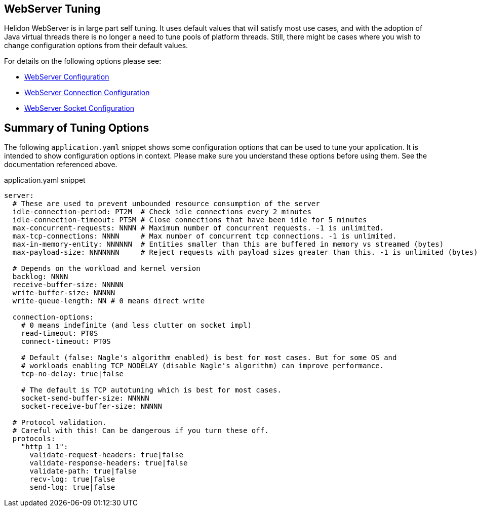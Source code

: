 ///////////////////////////////////////////////////////////////////////////////

    Copyright (c) 2020, 2023 Oracle and/or its affiliates.

    Licensed under the Apache License, Version 2.0 (the "License");
    you may not use this file except in compliance with the License.
    You may obtain a copy of the License at

        http://www.apache.org/licenses/LICENSE-2.0

    Unless required by applicable law or agreed to in writing, software
    distributed under the License is distributed on an "AS IS" BASIS,
    WITHOUT WARRANTIES OR CONDITIONS OF ANY KIND, either express or implied.
    See the License for the specific language governing permissions and
    limitations under the License.

///////////////////////////////////////////////////////////////////////////////

ifndef::rootdir[:rootdir: {docdir}/../..]
:guidesdir: {rootdir}/{flavor-lc}/guides

== WebServer Tuning

Helidon WebServer is in large part self tuning. It uses default values that will satisfy most use cases,
and with the adoption of Java virtual threads there is no longer a need to tune pools of platform threads.
Still, there might be cases where you wish to change configuration options from their default values.

For details on the following options please see:

* xref:../../se/webserver.adoc#_configuration_options[WebServer Configuration]
* xref:../../config/io_helidon_webserver_ConnectionConfig.adoc[WebServer Connection Configuration]
* xref:../../config/io_helidon_common_socket_SocketOptions.adoc[WebServer Socket Configuration]

== Summary of Tuning Options

The following `application.yaml` snippet shows some configuration options that can be used to
tune your application. It is intended to show configuration options in context. Please make sure
you understand these options before using them. See the documentation referenced above.

[source, yaml]
.application.yaml snippet
----
server:
  # These are used to prevent unbounded resource consumption of the server
  idle-connection-period: PT2M  # Check idle connections every 2 minutes
  idle-connection-timeout: PT5M # Close connections that have been idle for 5 minutes
  max-concurrent-requests: NNNN # Maximum number of concurrent requests. -1 is unlimited.
  max-tcp-connections: NNNN     # Max number of concurrent tcp connections. -1 is unlimited.
  max-in-memory-entity: NNNNNN  # Entities smaller than this are buffered in memory vs streamed (bytes)
  max-payload-size: NNNNNNN     # Reject requests with payload sizes greater than this. -1 is unlimited (bytes)

  # Depends on the workload and kernel version
  backlog: NNNN
  receive-buffer-size: NNNNN
  write-buffer-size: NNNNN
  write-queue-length: NN # 0 means direct write

  connection-options:
    # 0 means indefinite (and less clutter on socket impl)
    read-timeout: PT0S     
    connect-timeout: PT0S
    
    # Default (false: Nagle's algorithm enabled) is best for most cases. But for some OS and
    # workloads enabling TCP_NODELAY (disable Nagle's algorithm) can improve performance.
    tcp-no-delay: true|false

    # The default is TCP autotuning which is best for most cases.
    socket-send-buffer-size: NNNNN     
    socket-receive-buffer-size: NNNNN

  # Protocol validation.
  # Careful with this! Can be dangerous if you turn these off.
  protocols:
    "http_1_1":
      validate-request-headers: true|false
      validate-response-headers: true|false
      validate-path: true|false
      recv-log: true|false
      send-log: true|false
----
